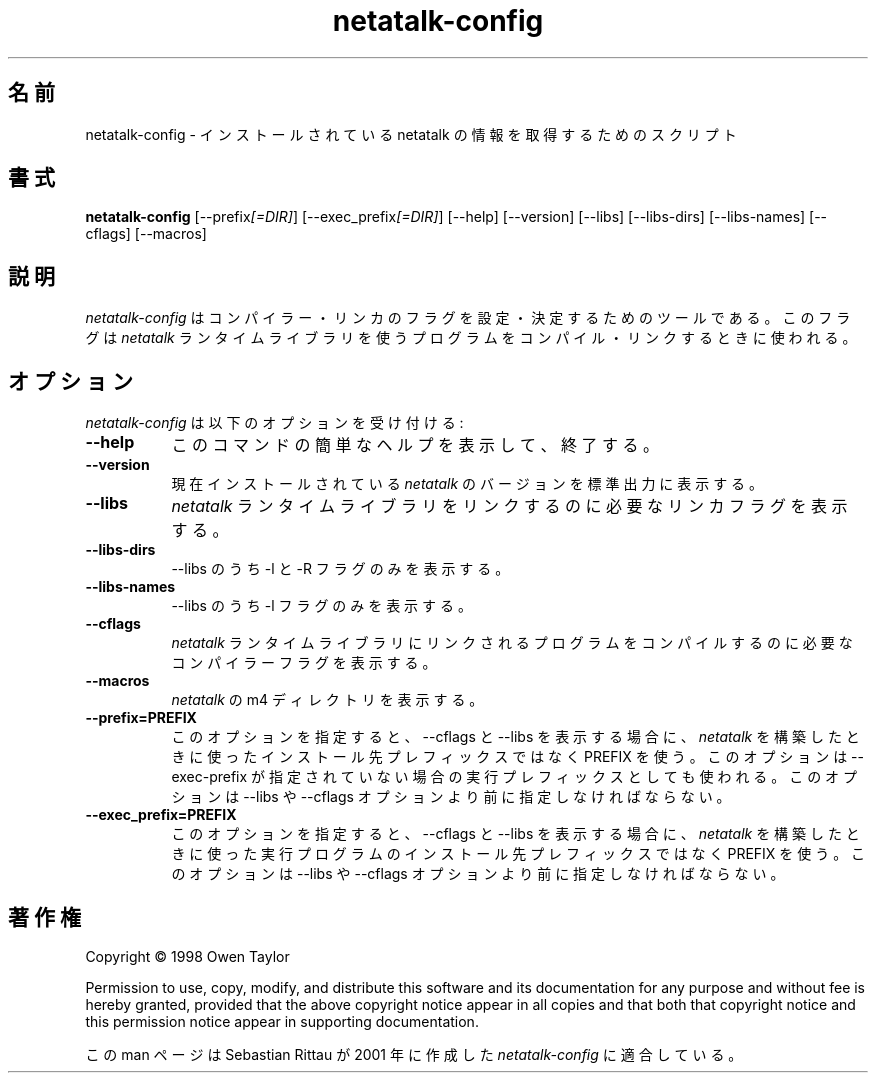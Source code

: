 .\"
.\" Japanese Version Copyright (c) 2001 Yuichi SATO
.\"         all rights reserved.
.\" Translated Sat Sep  8 19:17:39 JST 2001
.\"         by Yuichi SATO <ysato@h4.dion.ne.jp>
.\" 
.TH netatalk\-config 1 "09 June 2001" "netatalk 1.5pre6" "The Netatalk Project"
.\"O .SH NAME
.SH 名前
.\"O netatalk-config - script to get information about the installed version of netatalk
netatalk-config - インストールされている netatalk の情報を取得するためのスクリプト
.\"O .SH SYNOPSIS
.SH 書式
.B netatalk-config
[\-\-prefix\fI[=DIR]\fP] [\-\-exec_prefix\fI[=DIR]\fP] [\-\-help] [\-\-version]
[\-\-libs] [\-\-libs\-dirs] [\-\-libs\-names] [\-\-cflags] [\-\-macros]
.\"O .SH DESCRIPTION
.SH 説明
.PP
.\"O \fInetatalk-config\fP is a tool that is used to configure to determine
.\"O the compiler and linker flags that should be used to compile
.\"O and link programs that use the \fInetatalk\fP run-time libraries.
.\"O .
\fInetatalk-config\fP は コンパイラー・リンカのフラグを
設定・決定するためのツールである。
このフラグは \fInetatalk\fP ランタイムライブラリを使う
プログラムをコンパイル・リンクするときに使われる。
.\"O .SH OPTIONS
.SH オプション
.l
.\"O \fInetatalk-config\fP accepts the following options:
\fInetatalk-config\fP は以下のオプションを受け付ける:
.TP 8
.B  \-\-help
.\"O Print a short help for this command and exit.
このコマンドの簡単なヘルプを表示して、終了する。
.TP 8
.B  \-\-version
.\"O Print the currently installed version of \fInetatalk\fP on the standard output.
現在インストールされている \fInetatalk\fP のバージョンを標準出力に表示する。
.TP 8
.B  \-\-libs
.\"O Print the linker flags that are necessary to link against the \fInetatalk\fP
.\"O run-time libraries.
\fInetatalk\fP ランタイムライブラリをリンクするのに必要な
リンカフラグを表示する。
.TP 8
.B  \-\-libs-dirs
.\"O Print only the \-l/\-R part of \-\-libs.
\-\-libs のうち \-l と \-R フラグのみを表示する。
.TP 8
.B  \-\-libs-names
.\"O Print only the \-l part of \-\-libs.
\-\-libs のうち \-l フラグのみを表示する。
.TP 8
.B  \-\-cflags
.\"O Print the compiler flags that are necessary to compile a program linked
.\"O against the \fInetatalk\fP run-time libraries.
\fInetatalk\fP ランタイムライブラリにリンクされるプログラムを
コンパイルするのに必要なコンパイラーフラグを表示する。
.TP 8
.B  \-\-macros
.\"O Print the \fInetatalk\fP m4 directory.
\fInetatalk\fP の m4 ディレクトリを表示する。
.TP 8
.B  \-\-prefix=PREFIX
.\"O If specified, use PREFIX instead of the installation prefix that \fInetatalk\fP
.\"O was built with when computing the output for the \-\-cflags and
.\"O \-\-libs options. This option is also used for the exec prefix
.\"O if \-\-exec\-prefix was not specified. This option must be specified
.\"O before any \-\-libs or \-\-cflags options.
このオプションを指定すると、\-\-cflags と \-\-libs を表示する場合に、
\fInetatalk\fP を構築したときに使った
インストール先プレフィックスではなく PREFIX を使う。
このオプションは \-\-exec\-prefix が指定されていない場合の
実行プレフィックスとしても使われる。
このオプションは \-\-libs や \-\-cflags オプションより
前に指定しなければならない。
.TP 8
.B  \-\-exec\_prefix=PREFIX
.\"O If specified, use PREFIX instead of the installation exec prefix that
.\"O \fInetatalk\fP was built with when computing the output for the \-\-cflags
.\"O and \-\-libs options.  This option must be specified before any
.\"O \-\-libs or \-\-cflags options.
このオプションを指定すると、\-\-cflags と \-\-libs を表示する場合に、
\fInetatalk\fP を構築したときに使った
実行プログラムのインストール先プレフィックスではなく PREFIX を使う。
このオプションは \-\-libs や \-\-cflags オプションより
前に指定しなければならない。
.\"O .SH COPYRIGHT
.SH 著作権
Copyright \(co  1998 Owen Taylor

Permission to use, copy, modify, and distribute this software and its
documentation for any purpose and without fee is hereby granted,
provided that the above copyright notice appear in all copies and that
both that copyright notice and this permission notice appear in
supporting documentation.

.\"O Man page adapted for \fInetatalk-config\fP by Sebastian Rittau in 2001.
この man ページは Sebastian Rittau が 2001 年に作成した
\fInetatalk-config\fP に適合している。
